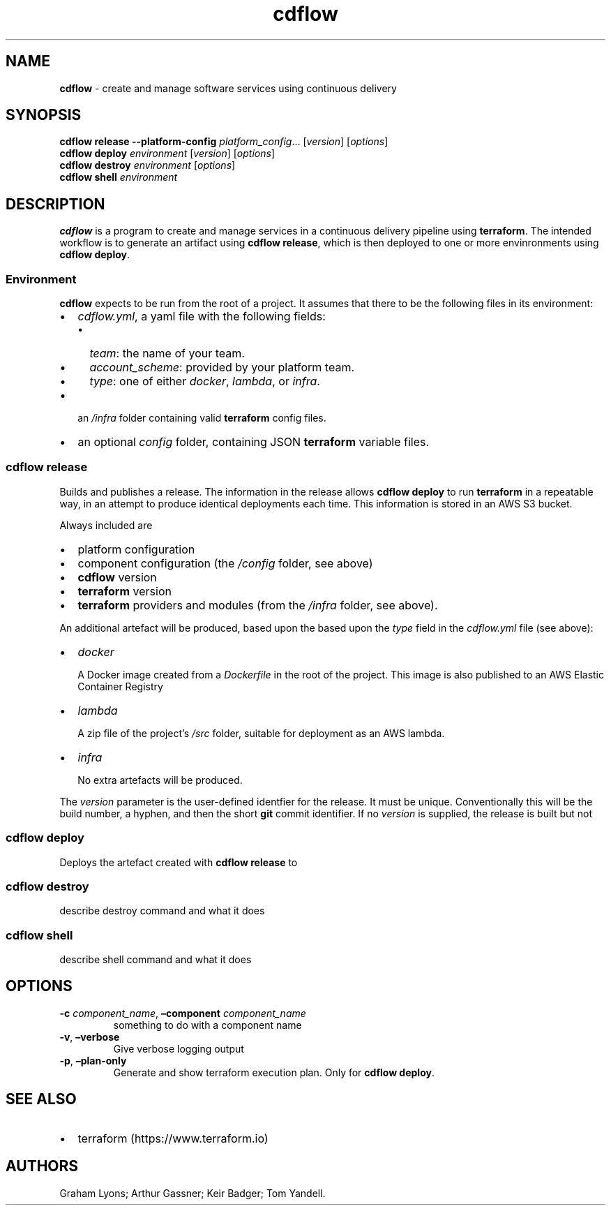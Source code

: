 .\" Automatically generated by Pandoc 2.7.3
.\"
.TH "cdflow" "1" "July 2019" "" ""
.hy
.SH NAME
.PP
\f[B]cdflow\f[R] - create and manage software services using continuous
delivery
.SH SYNOPSIS
.PP
\f[B]cdflow release\f[R] \f[B]--platform-config\f[R]
\f[I]platform_config\f[R]\&... [\f[I]version\f[R]] [\f[I]options\f[R]]
.PD 0
.P
.PD
\f[B]cdflow deploy\f[R] \f[I]environment\f[R] [\f[I]version\f[R]]
[\f[I]options\f[R]]
.PD 0
.P
.PD
\f[B]cdflow destroy\f[R] \f[I]environment\f[R] [\f[I]options\f[R]]
.PD 0
.P
.PD
\f[B]cdflow shell\f[R] \f[I]environment\f[R]
.SH DESCRIPTION
.PP
\f[B]cdflow\f[R] is a program to create and manage services in a
continuous delivery pipeline using \f[B]terraform\f[R].
The intended workflow is to generate an artifact using \f[B]cdflow
release\f[R], which is then deployed to one or more envinronments using
\f[B]cdflow deploy\f[R].
.SS Environment
.PP
\f[B]cdflow\f[R] expects to be run from the root of a project.
It assumes that there to be the following files in its environment:
.IP \[bu] 2
\f[I]cdflow.yml\f[R], a yaml file with the following fields:
.RS 2
.IP \[bu] 2
\f[I]team\f[R]: the name of your team.
.IP \[bu] 2
\f[I]account_scheme\f[R]: provided by your platform team.
.IP \[bu] 2
\f[I]type\f[R]: one of either \f[I]docker\f[R], \f[I]lambda\f[R], or
\f[I]infra\f[R].
.RE
.IP \[bu] 2
an \f[I]/infra\f[R] folder containing valid \f[B]terraform\f[R] config
files.
.IP \[bu] 2
an optional \f[I]config\f[R] folder, containing JSON \f[B]terraform\f[R]
variable files.
.SS cdflow release
.PP
Builds and publishes a release.
The information in the release allows \f[B]cdflow deploy\f[R] to run
\f[B]terraform\f[R] in a repeatable way, in an attempt to produce
identical deployments each time.
This information is stored in an AWS S3 bucket.
.PP
Always included are
.IP \[bu] 2
platform configuration
.IP \[bu] 2
component configuration (the \f[I]/config\f[R] folder, see above)
.IP \[bu] 2
\f[B]cdflow\f[R] version
.IP \[bu] 2
\f[B]terraform\f[R] version
.IP \[bu] 2
\f[B]terraform\f[R] providers and modules (from the \f[I]/infra\f[R]
folder, see above).
.PP
An additional artefact will be produced, based upon the based upon the
\f[I]type\f[R] field in the \f[I]cdflow.yml\f[R] file (see above):
.IP \[bu] 2
\f[I]docker\f[R]
.RS 2
.PP
A Docker image created from a \f[I]Dockerfile\f[R] in the root of the
project.
This image is also published to an AWS Elastic Container Registry
.RE
.IP \[bu] 2
\f[I]lambda\f[R]
.RS 2
.PP
A zip file of the project\[cq]s \f[I]/src\f[R] folder, suitable for
deployment as an AWS lambda.
.RE
.IP \[bu] 2
\f[I]infra\f[R]
.RS 2
.PP
No extra artefacts will be produced.
.RE
.PP
The \f[I]version\f[R] parameter is the user-defined identfier for the
release.
It must be unique.
Conventionally this will be the build number, a hyphen, and then the
short \f[B]git\f[R] commit identifier.
If no \f[I]version\f[R] is supplied, the release is built but not
.SS cdflow deploy
.PP
Deploys the artefact created with \f[B]cdflow release\f[R] to
.SS cdflow destroy
.PP
describe destroy command and what it does
.SS cdflow shell
.PP
describe shell command and what it does
.SH OPTIONS
.TP
.B \f[B]-c\f[R] \f[I]component_name\f[R], \f[B]\[en]component\f[R] \f[I]component_name\f[R]
something to do with a component name
.TP
.B \f[B]-v\f[R], \f[B]\[en]verbose\f[R]
Give verbose logging output
.TP
.B \f[B]-p\f[R], \f[B]\[en]plan-only\f[R]
Generate and show terraform execution plan.
Only for \f[B]cdflow deploy\f[R].
.SH SEE ALSO
.IP \[bu] 2
terraform (https://www.terraform.io)
.SH AUTHORS
Graham Lyons; Arthur Gassner; Keir Badger; Tom Yandell.
